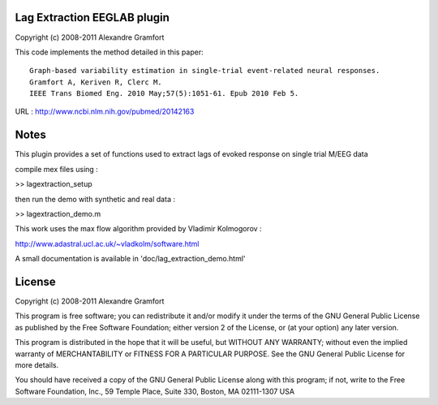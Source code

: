 Lag Extraction EEGLAB plugin
----------------------------

Copyright (c) 2008-2011 Alexandre Gramfort

This code implements the method detailed in this paper::

    Graph-based variability estimation in single-trial event-related neural responses.
    Gramfort A, Keriven R, Clerc M.
    IEEE Trans Biomed Eng. 2010 May;57(5):1051-61. Epub 2010 Feb 5.

URL : http://www.ncbi.nlm.nih.gov/pubmed/20142163

Notes
-----

This plugin provides a set of functions used to extract lags of
evoked response on single trial M/EEG data

compile mex files using :

>> lagextraction_setup

then run the demo with synthetic and real data :

>> lagextraction_demo.m

This work uses the max flow algorithm provided by Vladimir Kolmogorov :

http://www.adastral.ucl.ac.uk/~vladkolm/software.html

A small documentation is available in 'doc/lag_extraction_demo.html'

License
-------

Copyright (c) 2008-2011 Alexandre Gramfort

This program is free software; you can redistribute it and/or modify
it under the terms of the GNU General Public License as published by
the Free Software Foundation; either version 2 of the License, or
(at your option) any later version.

This program is distributed in the hope that it will be useful,
but WITHOUT ANY WARRANTY; without even the implied warranty of
MERCHANTABILITY or FITNESS FOR A PARTICULAR PURPOSE.  See the
GNU General Public License for more details.

You should have received a copy of the GNU General Public License
along with this program; if not, write to the Free Software
Foundation, Inc., 59 Temple Place, Suite 330, Boston, MA  02111-1307  USA

